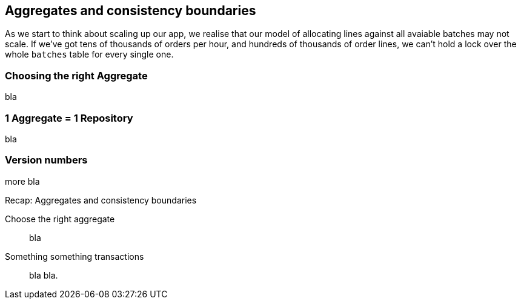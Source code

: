 [[chapter_05_aggregate]]
== Aggregates and consistency boundaries

As we start to think about scaling up our app, we realise that our model
of allocating lines against all avaiable batches may not scale.  If we've
got tens of thousands of orders per hour, and hundreds of thousands of
order lines, we can't hold a lock over the whole `batches` table for
every single one.


=== Choosing the right Aggregate


bla


=== 1 Aggregate = 1 Repository

bla

=== Version numbers

more bla


.Recap: Aggregates and consistency boundaries
*****************************************************************
Choose the right aggregate::
    bla

Something something transactions::
    bla bla.

*****************************************************************
